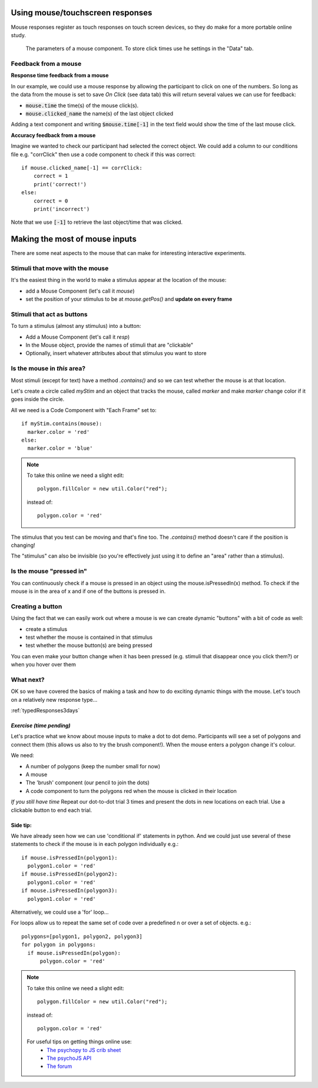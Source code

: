 .. _usingMouse:

Using mouse/touchscreen responses
===================================

Mouse responses register as touch responses on touch screen devices, so they do make for a more portable online study. 

.. figure:: /_images/mouse_component.png
            
            The parameters of a mouse component. To store click times use he settings in the "Data" tab.

.. _mouseFeedback:

Feedback from a mouse
-----------------------------------

**Response time feedback from a mouse** 

In our example, we could use a mouse response by allowing the participant to click on one of the numbers. So long as the data from the mouse is set to save *On Click* (see data tab) this will return several values we can use for feedback:

- :code:`mouse.time` the time(s) of the mouse click(s). 
- :code:`mouse.clicked_name` the name(s) of the last object clicked

.. nextslide::

Adding a text component and writing :code:`$mouse.time[-1]` in the text field would show the time of the last mouse click. 

.. nextslide::

**Accuracy feedback from a mouse** 

Imagine we wanted to check our participant had selected the correct object. We could add a column to our conditions file e.g. "corrClick" then use a code component to check if this was correct::

    if mouse.clicked_name[-1] == corrClick:
        correct = 1
        print('correct!')
    else:
        correct = 0
        print('incorrect')

Note that we use :code:`[-1]` to retrieve the last object/time that was clicked. 



.. _mouse3days:

Making the most of mouse inputs
=================================

There are some neat aspects to the mouse that can make for interesting interactive experiments.


Stimuli that move with the mouse
----------------------------------

It's the easiest thing in the world to make a stimulus appear at the location of the mouse:

- add a Mouse Component (let's call it `mouse`)
- set the position of your stimulus to be at `mouse.getPos()` and **update on every frame**

Stimuli that act as buttons
----------------------------------

To turn a stimulus (almost any stimulus) into a button:

- Add a Mouse Component (let's call it `resp`)
- In the Mouse object, provide the names of stimuli that are "clickable"
- Optionally, insert whatever attributes about that stimulus you want to store

Is the mouse in *this* area?
---------------------------------------------

Most stimuli (except for text) have a method `.contains()` and so we can test whether the mouse is at that location.

Let's create a circle called `myStim` and an object that tracks the mouse, called `marker` and make `marker` change color if it goes inside the circle.

All we need is a Code Component with "Each Frame" set to::

  if myStim.contains(mouse):
    marker.color = 'red'
  else:
    marker.color = 'blue'

.. note::
  To take this online we need a slight edit::
  
    polygon.fillColor = new util.Color("red");

  instead of::

    polygon.color = 'red'


.. nextslide::

The stimulus that you test can be moving and that's fine too. The `.contains()` method doesn't care if the position is changing!

The "stimulus" can also be invisible (so you're effectively just using it to define an "area" rather than a stimulus).

Is the mouse "pressed in"
---------------------------------------------

You can continuously check if a mouse is pressed in an object using the mouse.isPressedIn(x) method. To check if the mouse is in the area of x and if one of the buttons is pressed in. 

Creating a button
---------------------------------------------

Using the fact that we can easily work out where a mouse is we can create dynamic "buttons" with a bit of code as well:

- create a stimulus
- test whether the mouse is contained in that stimulus
- test whether the mouse button(s) are being pressed

You can even make your button change when it has been pressed (e.g. stimuli that disappear once you click them?) or when you hover over them


What next?
---------------------------------------------

OK so we have covered the basics of making a task and how to do exciting dynamic things with the mouse. Let's touch on a relatively new response type...

:ref:`typedResponses3days`

*Exercise (time pending)*
^^^^^^^^^^^^^^^^^^^^^^^^^^^^^

Let's practice what we know about mouse inputs to make a dot to dot demo. Participants will see a set of polygons and connect them (this allows us also to try the brush component!). When the mouse enters a polygon change it's colour.

.. nextslide::

We need:

- A number of polygons (keep the number small for now)
- A mouse
- The 'brush' component (our pencil to join the dots)
- A code component to turn the polygons red when the mouse is clicked in their location

.. nextslide::

*If you still have time* Repeat our dot-to-dot trial 3 times and present the dots in new locations on each trial. Use a clickable button to end each trial.

Side tip:
^^^^^^^^^^^^^^^^^^^^^^^^^^^^^
We have already seen how we can use 'conditional if' statements in python. And we could just use several of these statements to check if the mouse is in each polygon individually e.g.::

      if mouse.isPressedIn(polygon1):
        polygon1.color = 'red'
      if mouse.isPressedIn(polygon2):
        polygon1.color = 'red'
      if mouse.isPressedIn(polygon3):
        polygon1.color = 'red'

Alternatively, we could use a 'for' loop... 

.. nextslide::

For loops allow us to repeat the same set of code over a predefined n or over a set of objects. e.g.::

  polygons=[polygon1, polygon2, polygon3]
  for polygon in polygons:
    if mouse.isPressedIn(polygon):
        polygon.color = 'red'


.. note::
  To take this online we need a slight edit::
  
    polygon.fillColor = new util.Color("red");

  instead of::

    polygon.color = 'red'

  For useful tips on getting things online use:
    - `The psychopy to JS crib sheet <https://docs.google.com/document/d/13jp0QAqQeFlYSjeZS0fDInvgaDzBXjGQNe4VNKbbNHQ/edit#>`_
    - `The psychoJS API <https://psychopy.github.io/psychojs/module-visual.Polygon.html>`_
    - `The forum <https://discourse.psychopy.org/>`_


